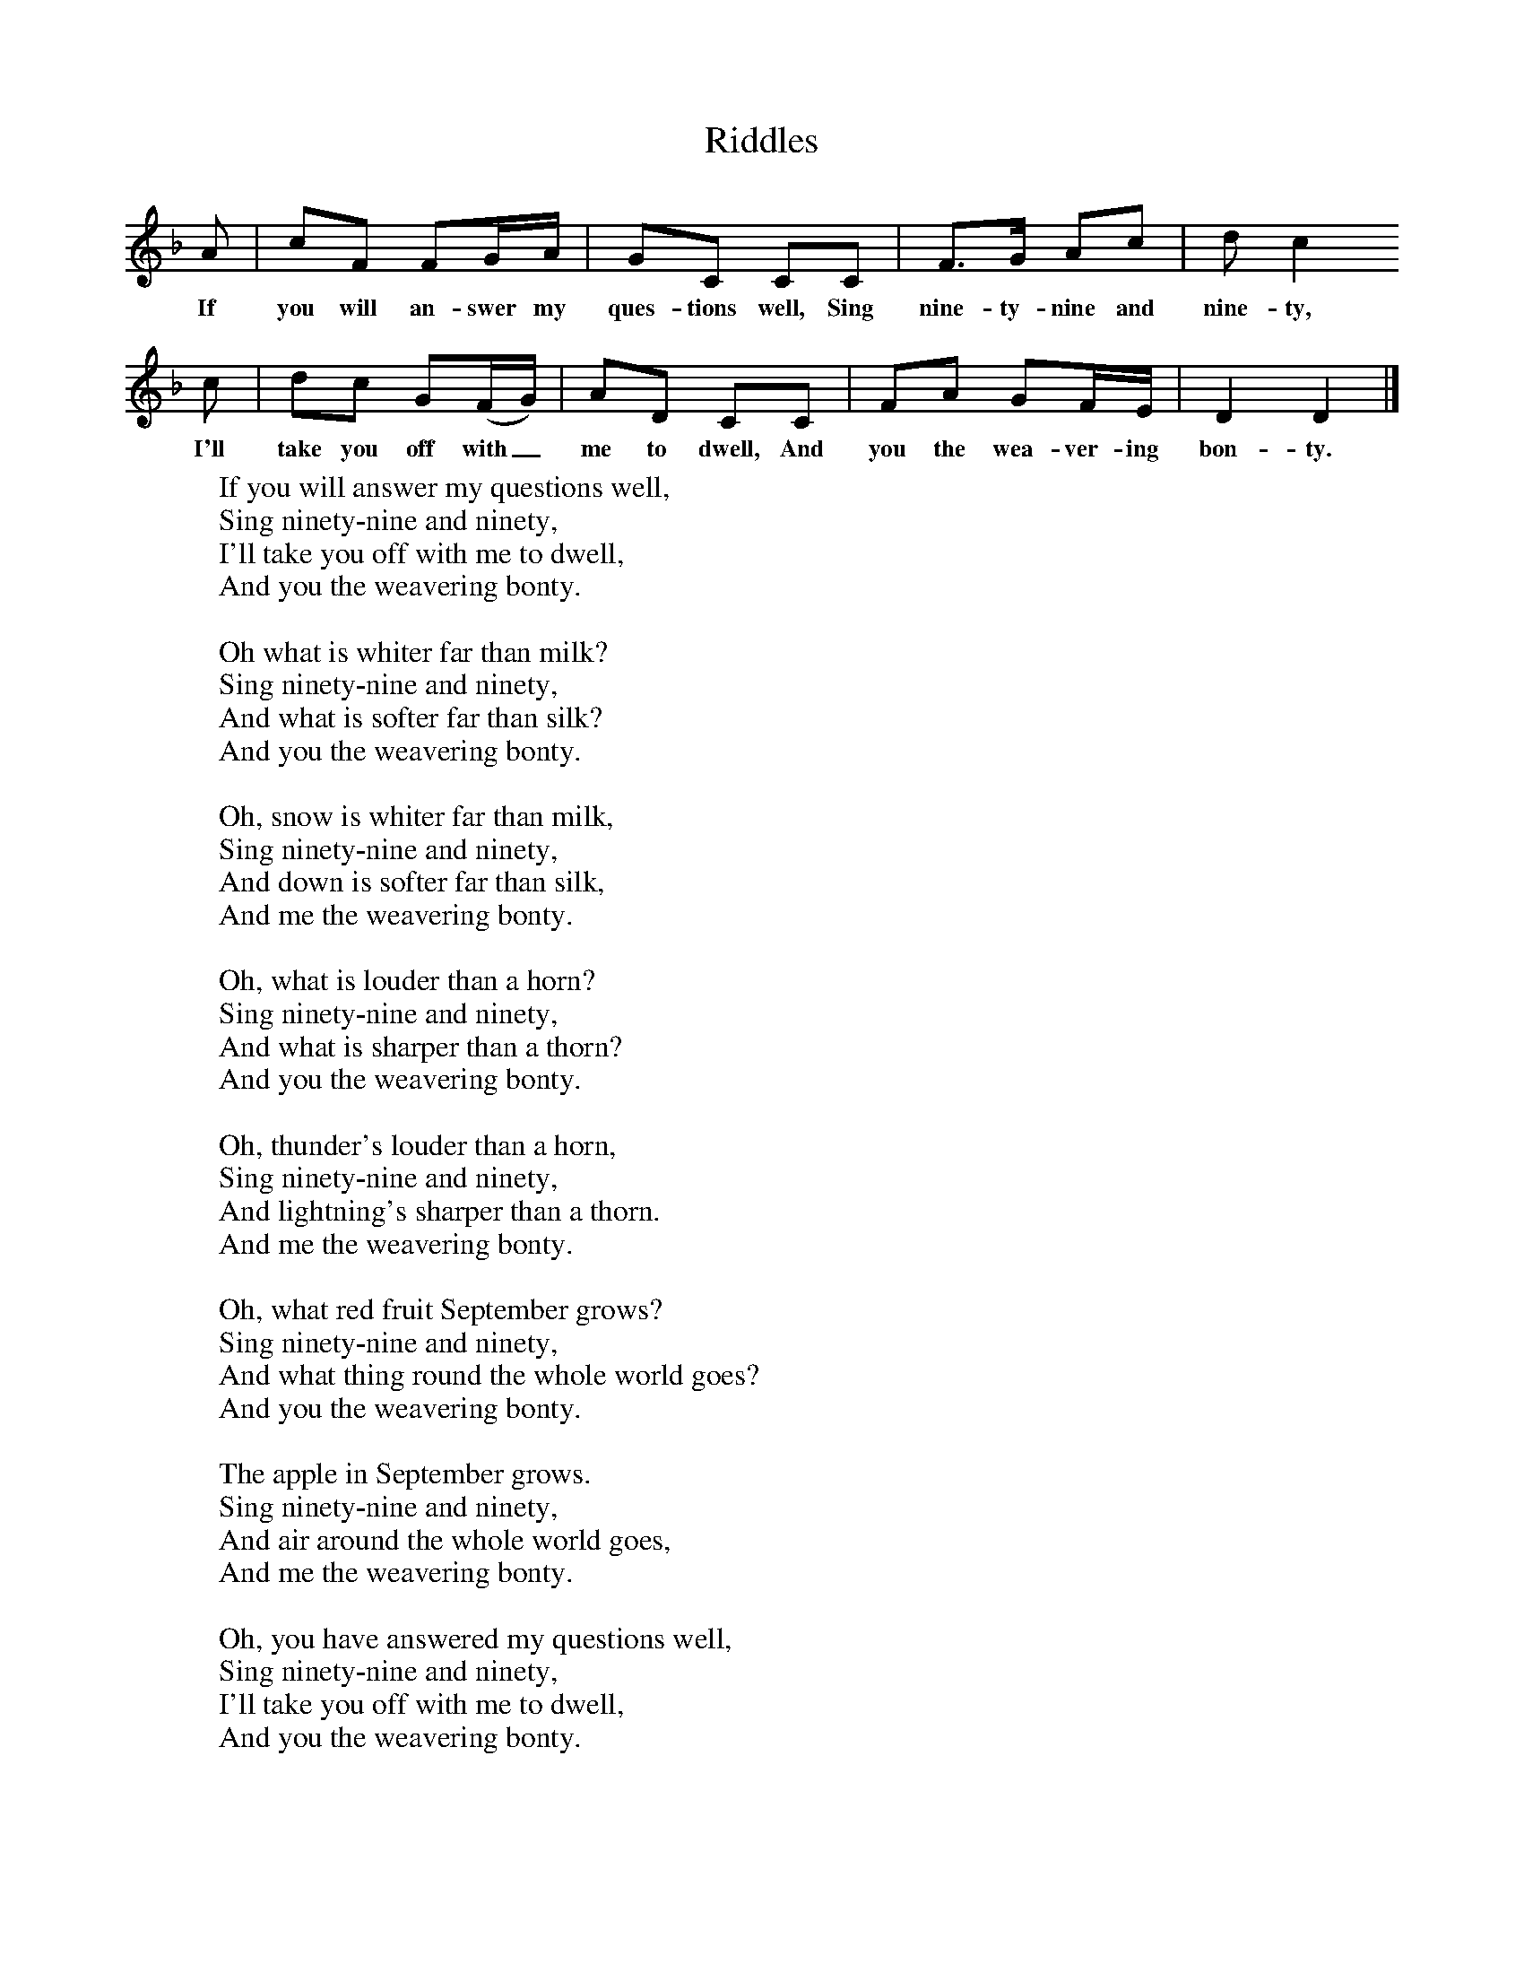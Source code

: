 X:1
T:Riddles
B:Singing Together, Spring 1978, BBC Publications
F:http://www.folkinfo.org/songs
L:1/16     %
K:F
A2 |c2F2 F2GA |G2C2 C2C2 |F3G A2c2 | d2 c4
w:If you will an-swer my ques-tions well, Sing nine-ty-nine and nine-ty,
 c2 |d2c2 G2(FG) |A2D2 C2C2 |F2A2 G2FE | D4 D4 |]
w: I'll take you off with_ me to dwell, And you the wea-ver-ing bon-ty.
W:If you will answer my questions well,
W:Sing ninety-nine and ninety,
W:I'll take you off with me to dwell,
W:And you the weavering bonty.
W:
W:Oh what is whiter far than milk?
W:Sing ninety-nine and ninety,
W:And what is softer far than silk?
W:And you the weavering bonty.
W:
W:Oh, snow is whiter far than milk,
W:Sing ninety-nine and ninety,
W:And down is softer far than silk,
W:And me the weavering bonty.
W:
W:Oh, what is louder than a horn?
W:Sing ninety-nine and ninety,
W:And what is sharper than a thorn?
W:And you the weavering bonty.
W:
W:Oh, thunder's louder than a horn,
W:Sing ninety-nine and ninety,
W:And lightning's sharper than a thorn.
W:And me the weavering bonty.
W:
W:Oh, what red fruit September grows?
W:Sing ninety-nine and ninety,
W:And what thing round the whole world goes?
W:And you the weavering bonty.
W:
W:The apple in September grows.
W:Sing ninety-nine and ninety,
W:And air around the whole world goes,
W:And me the weavering bonty.
W:
W:Oh, you have answered my questions well,
W:Sing ninety-nine and ninety,
W:I'll take you off with me to dwell,
W:And you the weavering bonty.
W:
W:
